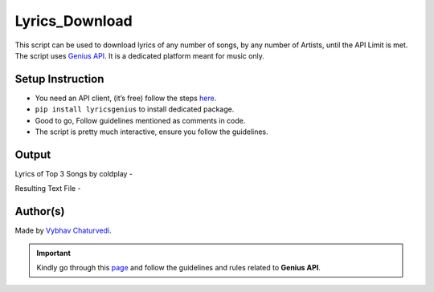 Lyrics_Download
===============

|checkout|

This script can be used to download lyrics of any number of songs, by
any number of Artists, until the API Limit is met. The script uses
`Genius API <https://docs.genius.com/>`__. It is a dedicated platform
meant for music only.

Setup Instruction
-----------------

-  You need an API client, (it’s free) follow the steps `here <https://docs.genius.com/>`__.
-  ``pip install lyricsgenius`` to install dedicated package.
-  Good to go, Follow guidelines mentioned as comments in code.
-  The script is pretty much interactive, ensure you follow the guidelines.

Output
------

Lyrics of Top 3 Songs by coldplay -

|image0|

Resulting Text File -

|image1|

Author(s)
---------

Made by `Vybhav Chaturvedi <https://www.linkedin.com/in/vybhav-chaturvedi-0ba82614a/>`__.

.. important::

   Kindly go through this `page <https://genius.com/static/terms>`__ and
   follow the guidelines and rules related to **Genius API**.

.. |image0| image:: img/lyrics.PNG
.. |image1| image:: img/result.PNG

.. |checkout| image:: https://forthebadge.com/images/badges/check-it-out.svg
  :target: https://github.com/HarshCasper/Rotten-Scripts/tree/master/Python/Lyrics_Download/

